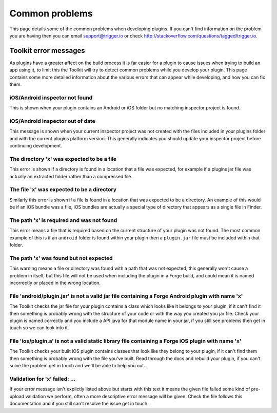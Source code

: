 .. _native_plugins_common_problems:

Common problems
===============

This page details some of the common problems when developing plugins. If you can't find information on the problem you are having then you can email support@trigger.io or check http://stackoverflow.com/questions/tagged/trigger.io.

Toolkit error messages
----------------------

As plugins have a greater affect on the build process it is far easier for a
plugin to cause issues when trying to build an app using it, to limit this the
Toolkit will try to detect common problems while you develop your plugin. This
page contains some more detailed information about the various errors that can
appear while developing, and how you can fix them.

iOS/Android inspector not found
~~~~~~~~~~~~~~~~~~~~~~~~~~~~~~~

This is shown when your plugin contains an Android or iOS folder but no matching
inspector project is found.

iOS/Android inspector out of date
~~~~~~~~~~~~~~~~~~~~~~~~~~~~~~~~~

This message is shown when your current inspector project was not created with
the files included in your plugins folder and with the current plugins platform
version. This generally indicates you should update your inspector project
before continuing development.

The directory 'x' was expected to be a file
~~~~~~~~~~~~~~~~~~~~~~~~~~~~~~~~~~~~~~~~~~~

This error is shown if a directory is found in a location that a file was
expected, for example if a plugins jar file was actually an extracted folder
rather than a compressed file.

The file 'x' was expected to be a directory
~~~~~~~~~~~~~~~~~~~~~~~~~~~~~~~~~~~~~~~~~~~

Similarly this error is shown if a file is found in a location that was expected
to be a directory. An example of this would be if an iOS bundle was a file, iOS
bundles are actually a special type of directory that appears as a single file
in Finder.

The path 'x' is required and was not found
~~~~~~~~~~~~~~~~~~~~~~~~~~~~~~~~~~~~~~~~~~

This error means a file that is required based on the current structure of your
plugin was not found. The most common example of this is if an ``android``
folder is found within your plugin then a ``plugin.jar`` file must be included
within that folder.

The path 'x' was found but not expected
~~~~~~~~~~~~~~~~~~~~~~~~~~~~~~~~~~~~~~~

This warning means a file or directory was found with a path that was not
expected, this generally won't cause a problem in itself, but this file will not
be used when including the plugin in a Forge build, and could mean it is named
incorrectly or placed in the wrong location.

File 'android/plugin.jar' is not a valid jar file containing a Forge Android plugin with name 'x'
~~~~~~~~~~~~~~~~~~~~~~~~~~~~~~~~~~~~~~~~~~~~~~~~~~~~~~~~~~~~~~~~~~~~~~~~~~~~~~~~~~~~~~~~~~~~~~~~~

The Toolkit checks the jar file for your plugin contains a class which looks
like it belongs to your plugin, if it can't find it then something is probably
wrong with the structure of your code or with the way you created you jar file.
Check your plugin is named correctly and you include a API.java for that module
name in your jar, if you still see problems then get in touch so we can look
into it.

File 'ios/plugin.a' is not a valid static library file containing a Forge iOS plugin with name 'x'
~~~~~~~~~~~~~~~~~~~~~~~~~~~~~~~~~~~~~~~~~~~~~~~~~~~~~~~~~~~~~~~~~~~~~~~~~~~~~~~~~~~~~~~~~~~~~~~~~~

The Toolkit checks your built iOS plugin contains classes that look like they
belong to your plugin, if it can't find them then something is probably wrong
with the file you've built. Read through the docs and rebuild your plugin, if
you can't solve the problem get in touch and we'll be able to help you out.

Validation for 'x' failed: ...
~~~~~~~~~~~~~~~~~~~~~~~~~~~~~~

If your error message isn't explictly listed above but starts with this text it
means the given file failed some kind of pre-upload validation we perform, often
a more descriptive error message will be given. Check the file follows this
documentation and if you still can't resolve the issue get in touch.
